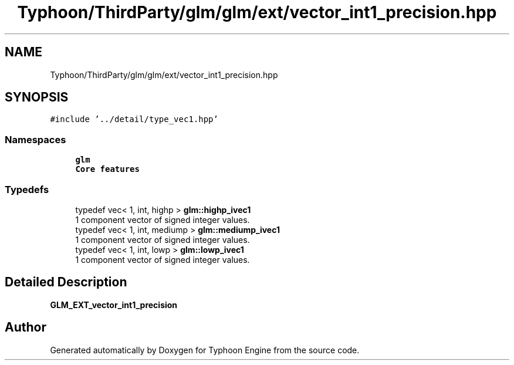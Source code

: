 .TH "Typhoon/ThirdParty/glm/glm/ext/vector_int1_precision.hpp" 3 "Sat Jul 20 2019" "Version 0.1" "Typhoon Engine" \" -*- nroff -*-
.ad l
.nh
.SH NAME
Typhoon/ThirdParty/glm/glm/ext/vector_int1_precision.hpp
.SH SYNOPSIS
.br
.PP
\fC#include '\&.\&./detail/type_vec1\&.hpp'\fP
.br

.SS "Namespaces"

.in +1c
.ti -1c
.RI " \fBglm\fP"
.br
.RI "\fBCore features\fP "
.in -1c
.SS "Typedefs"

.in +1c
.ti -1c
.RI "typedef vec< 1, int, highp > \fBglm::highp_ivec1\fP"
.br
.RI "1 component vector of signed integer values\&. "
.ti -1c
.RI "typedef vec< 1, int, mediump > \fBglm::mediump_ivec1\fP"
.br
.RI "1 component vector of signed integer values\&. "
.ti -1c
.RI "typedef vec< 1, int, lowp > \fBglm::lowp_ivec1\fP"
.br
.RI "1 component vector of signed integer values\&. "
.in -1c
.SH "Detailed Description"
.PP 
\fBGLM_EXT_vector_int1_precision\fP 
.SH "Author"
.PP 
Generated automatically by Doxygen for Typhoon Engine from the source code\&.
